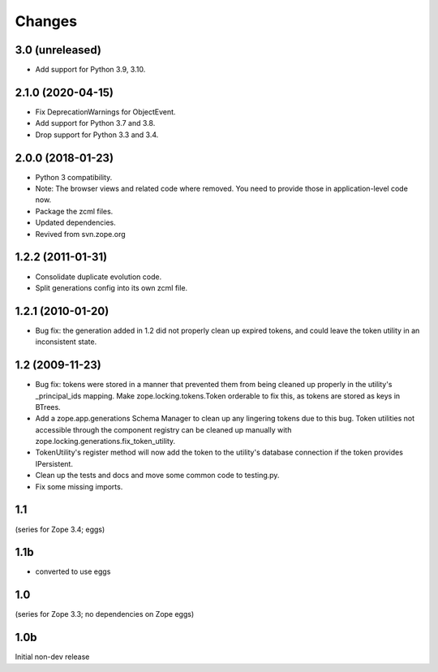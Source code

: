 =======
Changes
=======

3.0 (unreleased)
================

- Add support for Python 3.9, 3.10.


2.1.0 (2020-04-15)
==================

- Fix DeprecationWarnings for ObjectEvent.

- Add support for Python 3.7 and 3.8.

- Drop support for Python 3.3 and 3.4.


2.0.0 (2018-01-23)
==================

- Python 3 compatibility.

- Note: The browser views and related code where removed. You need to provide
  those in application-level code now.

- Package the zcml files.

- Updated dependencies.

- Revived from svn.zope.org


1.2.2 (2011-01-31)
==================

- Consolidate duplicate evolution code.

- Split generations config into its own zcml file.


1.2.1 (2010-01-20)
==================

- Bug fix: the generation added in 1.2 did not properly clean up
  expired tokens, and could leave the token utility in an inconsistent
  state.


1.2 (2009-11-23)
================

- Bug fix: tokens were stored in a manner that prevented them from
  being cleaned up properly in the utility's _principal_ids mapping.
  Make zope.locking.tokens.Token orderable to fix this, as tokens
  are stored as keys in BTrees.

- Add a zope.app.generations Schema Manager to clean up any lingering
  tokens due to this bug.  Token utilities not accessible through the
  component registry can be cleaned up manually with
  zope.locking.generations.fix_token_utility.

- TokenUtility's register method will now add the token to the utility's
  database connection if the token provides IPersistent.

- Clean up the tests and docs and move some common code to testing.py.

- Fix some missing imports.


1.1
===

(series for Zope 3.4; eggs)

1.1b
====

- converted to use eggs


1.0
===

(series for Zope 3.3; no dependencies on Zope eggs)

1.0b
====

Initial non-dev release
